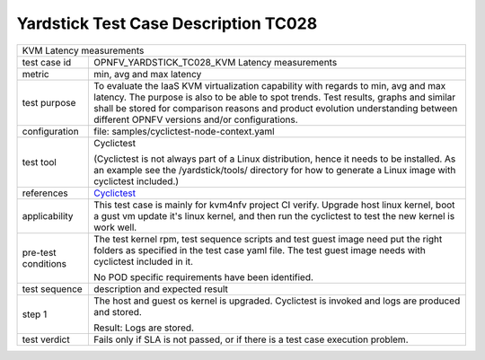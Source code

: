 .. This work is licensed under a Creative Commons Attribution 4.0 International
.. License.
.. http://creativecommons.org/licenses/by/4.0
.. (c) OPNFV, Huawei Technologies Co., Ltd and others.

*************************************
Yardstick Test Case Description TC028
*************************************

.. _Cyclictest: https://rt.wiki.kernel.org/index.php/Cyclictest

+-----------------------------------------------------------------------------+
|KVM Latency measurements                                                     |
|                                                                             |
+--------------+--------------------------------------------------------------+
|test case id  | OPNFV_YARDSTICK_TC028_KVM Latency measurements               |
|              |                                                              |
+--------------+--------------------------------------------------------------+
|metric        | min, avg and max latency                                     |
|              |                                                              |
+--------------+--------------------------------------------------------------+
|test purpose  | To evaluate the IaaS KVM virtualization capability with      |
|              | regards to min, avg and max latency.                         |
|              | The purpose is also to be able to spot trends. Test results, |
|              | graphs and similar shall be stored for comparison reasons    |
|              | and product evolution understanding between different OPNFV  |
|              | versions and/or configurations.                              |
|              |                                                              |
+--------------+--------------------------------------------------------------+
|configuration | file: samples/cyclictest-node-context.yaml                   |
|              |                                                              |
+--------------+--------------------------------------------------------------+
|test tool     | Cyclictest                                                   |
|              |                                                              |
|              | (Cyclictest is not always part of a Linux distribution,      |
|              | hence it needs to be installed. As an example see the        |
|              | /yardstick/tools/ directory for how to generate a Linux      |
|              | image with cyclictest included.)                             |
|              |                                                              |
+--------------+--------------------------------------------------------------+
|references    | Cyclictest_                                                  |
|              |                                                              |
+--------------+--------------------------------------------------------------+
|applicability | This test case is mainly for kvm4nfv project CI verify.      |
|              | Upgrade host linux kernel, boot a gust vm update it's linux  |
|              | kernel, and then run the cyclictest to test the new kernel   |
|              | is work well.                                                |
|              |                                                              |
+--------------+--------------------------------------------------------------+
|pre-test      | The test kernel rpm, test sequence scripts and test guest    |
|conditions    | image need put the right folders as specified in the test    |
|              | case yaml file.                                              |
|              | The test guest image needs with cyclictest included in it.   |
|              |                                                              |
|              | No POD specific requirements have been identified.           |
|              |                                                              |
+--------------+--------------------------------------------------------------+
|test sequence | description and expected result                              |
|              |                                                              |
+--------------+--------------------------------------------------------------+
|step 1        | The host and guest os kernel is upgraded. Cyclictest is      |
|              | invoked and logs are produced and stored.                    |
|              |                                                              |
|              | Result: Logs are stored.                                     |
|              |                                                              |
+--------------+--------------------------------------------------------------+
|test verdict  | Fails only if SLA is not passed, or if there is a test case  |
|              | execution problem.                                           |
|              |                                                              |
+--------------+--------------------------------------------------------------+
